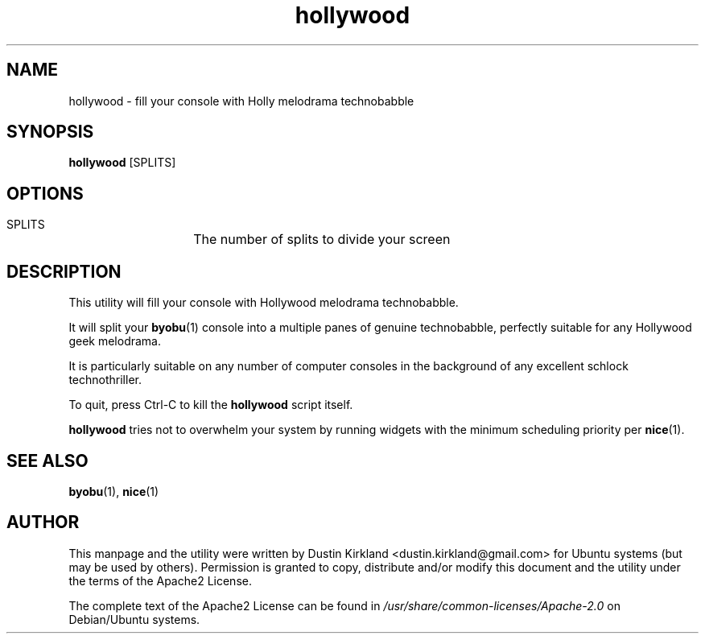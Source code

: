 .TH hollywood 1 "15 December 2014" hollywood "hollywood"
.SH NAME
hollywood \- fill your console with Holly melodrama technobabble

.SH SYNOPSIS
\fBhollywood\fP [SPLITS]

.SH OPTIONS

    SPLITS	The number of splits to divide your screen

.SH DESCRIPTION

This utility will fill your console with Hollywood melodrama technobabble.

It will split your \fBbyobu\fP(1) console into a multiple panes of genuine technobabble, perfectly suitable for any Hollywood geek melodrama.

It is particularly suitable on any number of computer consoles in the background of any excellent schlock technothriller.

To quit, press Ctrl-C to kill the \fBhollywood\fP script itself.

\fBhollywood\fP tries not to overwhelm your system by running widgets with the minimum scheduling priority per \fBnice\fP(1).

.SH SEE ALSO
\fBbyobu\fP(1), \fBnice\fP(1)

.SH AUTHOR
This manpage and the utility were written by Dustin Kirkland <dustin.kirkland@gmail.com> for Ubuntu systems (but may be used by others).  Permission is granted to copy, distribute and/or modify this document and the utility under the terms of the Apache2 License.

The complete text of the Apache2 License can be found in \fI/usr/share/common-licenses/Apache-2.0\fP on Debian/Ubuntu systems.
